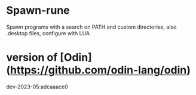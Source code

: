 
* Spawn-rune

Spawn programs with a search on PATH and custom directories, also .desktop files, configure with LUA

* version of [Odin](https://github.com/odin-lang/odin)

dev-2023-05:adcaaace0

